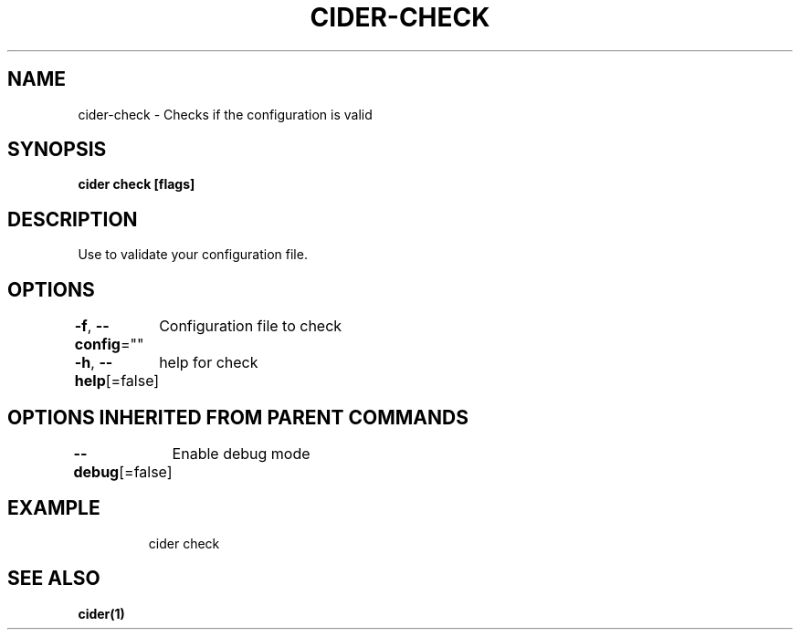 .nh
.TH "CIDER\-CHECK" "1" "Oct 2020" "Auto generated by spf13/cobra" ""

.SH NAME
.PP
cider\-check \- Checks if the configuration is valid


.SH SYNOPSIS
.PP
\fBcider check [flags]\fP


.SH DESCRIPTION
.PP
Use to validate your configuration file.


.SH OPTIONS
.PP
\fB\-f\fP, \fB\-\-config\fP=""
	Configuration file to check

.PP
\fB\-h\fP, \fB\-\-help\fP[=false]
	help for check


.SH OPTIONS INHERITED FROM PARENT COMMANDS
.PP
\fB\-\-debug\fP[=false]
	Enable debug mode


.SH EXAMPLE
.PP
.RS

.nf
cider check

.fi
.RE


.SH SEE ALSO
.PP
\fBcider(1)\fP
